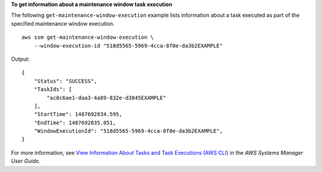 **To get information about a maintenance window task execution**

The following ``get-maintenance-window-execution`` example lists information about a task executed as part of the specified maintenance window execution. ::

    aws ssm get-maintenance-window-execution \
        --window-execution-id "518d5565-5969-4cca-8f0e-da3b2EXAMPLE"

Output::

    {
        "Status": "SUCCESS",
        "TaskIds": [
            "ac0c6ae1-daa3-4a89-832e-d3845EXAMPLE"
        ],
        "StartTime": 1487692834.595,
        "EndTime": 1487692835.051,
        "WindowExecutionId": "518d5565-5969-4cca-8f0e-da3b2EXAMPLE",
    }

For more information, see `View Information About Tasks and Task Executions (AWS CLI) <https://docs.aws.amazon.com/systems-manager/latest/userguide/mw-cli-tutorial-task-info.html>`__ in the *AWS Systems Manager User Guide*.
